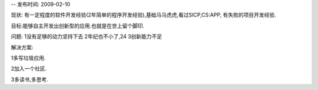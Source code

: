 -- 发布时间: 2009-02-10

现状: 有一定程度的软件开发经验(2年简单的程序开发经验),基础马马虎虎,看过SICP,CS:APP, 有失败的项目开发经验.

目标:能够自主开发出创新型的应用.也就是在世上留个脚印.

问题: 1没有足够的动力坚持下去 2年纪也不小了,24 3创新能力不足

解决方案:

1多写垃圾应用.

2加入一个社区.

3多读书,多思考.

